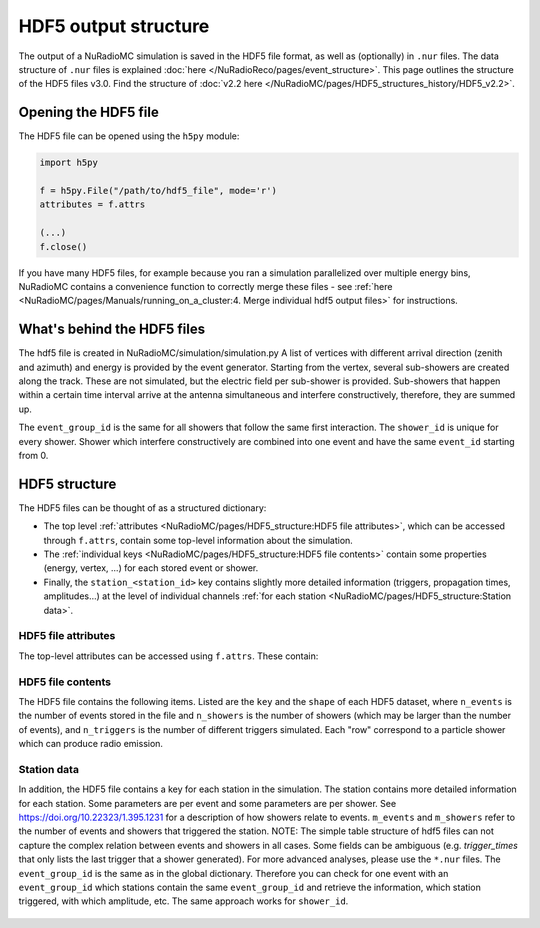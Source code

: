 HDF5 output structure
=====================

The output of a NuRadioMC simulation is saved in the HDF5 file format, as well as (optionally) in ``.nur`` files.
The data structure of ``.nur`` files is explained :doc:`here </NuRadioReco/pages/event_structure>`.
This page outlines the structure of the HDF5 files v3.0. Find the structure of :doc:`v2.2 here </NuRadioMC/pages/HDF5_structures_history/HDF5_v2.2>`.


Opening the HDF5 file
---------------------
The HDF5 file can be opened using the ``h5py`` module:

.. code-block:: Python

    import h5py

    f = h5py.File("/path/to/hdf5_file", mode='r')
    attributes = f.attrs

    (...)
    f.close()

If you have many HDF5 files, for example because you ran a simulation parallelized over multiple energy bins,
NuRadioMC contains a convenience function to correctly merge these files -
see :ref:`here <NuRadioMC/pages/Manuals/running_on_a_cluster:4. Merge individual hdf5 output files>` for instructions.

What's behind the HDF5 files
----------------------------
The hdf5 file is created in NuRadioMC/simulation/simulation.py A list of vertices with different arrival direction
(zenith and azimuth) and energy is provided by the event generator. Starting from the vertex, several sub-showers are
created along the track. These are not simulated, but the electric field per sub-shower is provided. Sub-showers that
happen within a certain time interval arrive at the antenna simultaneous and interfere constructively, therefore,
they are summed up.

The ``event_group_id`` is the same for all showers that follow the same first interaction.
The ``shower_id`` is unique for every shower. Shower which interfere constructively are combined into one event and have
the same ``event_id`` starting from 0.

  .. image:: event_sketch.png
    :width: 70%

HDF5 structure
--------------
The HDF5 files can be thought of as a structured dictionary:

- The top level :ref:`attributes <NuRadioMC/pages/HDF5_structure:HDF5 file attributes>`, which can be accessed through ``f.attrs``, contain some top-level information about the simulation.
- The :ref:`individual keys <NuRadioMC/pages/HDF5_structure:HDF5 file contents>` contain some properties (energy, vertex, ...) for each stored event or shower.
- Finally, the ``station_<station_id>`` key contains slightly more detailed information (triggers, propagation times, amplitudes...) at the level of individual channels :ref:`for each station <NuRadioMC/pages/HDF5_structure:Station data>`.

HDF5 file attributes
____________________

The top-level attributes can be accessed using ``f.attrs``. These contain:

    .. _hdf5-attrs-table:

    .. csv-table:: HDF5 attributes
            :header: "Key", "Description"
            :widths: auto
            :delim: |

            ``NuRadioMC_EvtGen_version`` ``NuRadioMC_EvtGen_version_hash`` ``NuRadioMC_version`` ``NuRadioMC_version_hash`` | Versions of the generator/framework as integer as hash
            ``Emin`` ``Emax`` | Define energy range for neutrino energies
            ``phimax`` ``phimin`` | Define azimuth range for incoming neutrino directions
            ``thetamax`` ``thetamin`` | Define zenith range for incoming neutrino directions
            ``flavors`` | A list of particle flavors that were simulated, using the PDG convention.
            ``n_events`` | Total number of generated/simulated events(including those that did not trigger)
            ``fiducial_xmax`` ``fiducial_xmin`` ``fiducial_ymax`` ``fiducial_ymin`` ``fiducial_zmax`` ``fiducial_zmin`` / ``fiducial_rmax`` ``fiducial_rmin`` ``fiducial_zmax`` ``fiducial_zmin`` | Specify the simulated qubic/cylindrical fiducial volume.  An event has to produce an interaction within this volume. However, in case of a muon or tau CC interaction the first interaction can occur outside
            ``rmax`` ``rmin`` ``zmax`` ``zmin`` / ``xmax`` ``xmin`` ``ymax`` ``ymin`` ``zmax`` ``zmin`` | Specify the qubic/cylindrical volume in which neutrino interactions are generated
            ``volume`` | Volume of the above specified volume
            ``area`` | Surface area of the above specified volume
            ``start_event_id`` | ``event_id`` of the first event in the file
            ``trigger_names`` | List of the names of the different triggers simulated
            ``Tnoise`` | (explicit) noise temperature used in simulation
            ``Vrms`` |  RMS of the voltage used as thermal noise floor. Determine from ``Tnoise`` and ``bandwidth``
            ``bandwidth`` | Bandwidth of the antennas/detector (for triggering)
            ``n_samples`` | Samples of the to-be generated antenna signals
            ``config`` | The (yaml-style) config file used for the simulation
            ``deposited`` |
            ``detector`` | The (json-format) detector description used for the simulation
            ``dt`` | The time resolution, i.e. the inverse of the sampling rate used for the simulation. This is not necessarily the same as the sampling rate of the simulated channels!

HDF5 file contents
__________________
The HDF5 file contains the following items. Listed are the ``key`` and the ``shape`` of each HDF5 dataset, where ``n_events`` is the number of events stored in the file and ``n_showers``
is the number of showers (which may be larger than the number of events), and ``n_triggers`` is the number of different triggers simulated. Each "row" correspond to a particle shower which can produce radio emission.

    .. _hdf5-items-table:

    .. csv-table:: HDF5 items
            :header: "Key", "Shape", "Description"
            :widths: auto
            :delim: |

            ``event_group_ids`` | (``n_showers``) | Specifies the event id to which the corresponding shower belongs (``n_events = len(unique(event_group_ids)))``)
            ``xx`` ``yy`` ``zz`` | (``n_showers``) | Specifying coordinates of interaction vertices
            ``vertex_times`` | (``n_showers``) | Time at the interaction vertex. The neutrino interaction (= first interaction) is defined as time 0
            ``azimuths`` ``zeniths`` | (``n_showers``) | Angle Specifying the neutrino incoming direction (``azimuths = 0`` points east)
            ``energies`` | (``n_showers``) | Energy of the parent particle of a shower. This is typically the energy of the neutrino (for showers produced at the first interaction: all flavor NC, electron CC interactions) or the energy of a muon or tau lepton when those are producing secondary energy losses
            ``shower_energies`` | (``n_showers``) | Energy of the shower which is used to determine the radio emission
            ``flavors`` | (``n_showers``) | Same as above (the parent of an electromagnetic cascade in an electron CC interaction is the neutrino)
            ``inelasticity`` | (``n_showers``) | Inelasticity of the first interaction
            ``interaction_type`` | (``n_showers``) | Interaction type producing the shower (for the first interaction that can be "nc" or "cc")
            ``multiple_triggers`` | (``n_showers``, ``n_triggers``) | Information which exact trigger fired each shower. The different triggers are specified in the attributes (``f.attrs["triggers"]``). The order of ``f.attrs["triggers"]`` matches that in ``multiple_triggers``
            ``triggered`` | (``n_showers``) | A boolean; ``True`` if any trigger fired for this shower, ``False`` otherwise
            ``trigger_times`` | (``n_showers``, ``n_triggers``) | The trigger times (relative to the first interaction) at which each shower triggered. If there are multiple stations, this will be the earliest trigger time.
            ``n_interaction`` | (``n_showers``) | Hierarchical counter for the number of showers per event (also accounts for showers which did not trigger and might not be saved)
            ``shower_ids`` | (``n_showers``) | Hierarchical counter for the number of triggered showers
            ``shower_realization_ARZ`` | (``n_showers``) | Which realization from the ARZ shower library was used for each shower (only if ARZ was used for signal generation).
            ``shower_type`` | (``n_showers``) | Type of the shower (so far we only have "em" and "had")
            ``weights`` | (``n_showers``) | Weight for the probability that the neutrino reached the interaction vertex taking into account the attenuation from the earth (Does not include interaction probability in the volume)


Station data
____________
In addition, the HDF5 file contains a key for each station in the simulation.
The station contains more detailed information for each station. Some parameters are per event and 
some parameters are per shower. See https://doi.org/10.22323/1.395.1231 for a description of how showers relate to events. 
``m_events`` and ``m_showers`` refer to the number of events and showers that triggered the station. NOTE: The simple table
structure of hdf5 files can not capture the complex relation between events and showers in all cases. Some fields can be ambiguous
(e.g. `trigger_times` that only lists the last trigger that a shower generated).
For more advanced analyses, please use the ``*.nur`` files. 
The ``event_group_id`` is the same as in the global dictionary. Therefore you can check for one event with
an ``event_group_id`` which stations contain the same ``event_group_id`` and retrieve the information, which
station triggered, with which amplitude, etc. The same approach works for ``shower_id``.

    .. _hdf5-station-table:

    .. csv-table:: HDF5 station items
            :header: "Key", "Shape", "Description"
            :widths: auto
            :delim: |

            ``event_group_ids`` | (``m_events``) | The event group ids of the triggered events in the selected station
            ``event_group_id_per_shower`` | (``m_showers``) | The event group id of every shower that triggered the selected station
            ``event_ids`` | (``m_events``) | The event ids of each event that triggered in that station for every event group id. These are unique only within each separate event group, and start from 0.
            ``event_id_per_shower`` | (``m_showers``) | The event ids of each event that triggered in that station. This one is for every shower
            ``focusing_factor`` | (``m_showers``, ``n_channels``, ``n_ray_tracing_solutions``) |
            ``launch_vectors`` | (``m_showers``, ``n_channels``, ``n_ray_tracing_solutions``, ``3``) | 3D (Cartesian) coordinates of the launch vector of each ray tracing solution, per shower and channel.
            ``max_amp_shower_and_ray`` | (``m_showers``, ``n_channels``, ``n_ray_tracing_solutions``) | Maximum amplitude per shower, channel and ray tracing solution.
            ``maximum_amplitudes`` | (``m_events``, ``n_channels``) | Maximum amplitude per event and channel
            ``maximum_amplitudes_envelope`` | (``m_events``, ``n_channels``) | Maximum amplitude of the hilbert envelope for each event and channel
            ``multiple_triggers`` | (``m_showers``, ``n_triggers``) | A boolean array that specifies if a shower contributed to an event that fulfills a certain trigger. The index of the trigger can be translated to the trigger name via the attribute ``trigger_names``.
            ``multiple_triggers_per_event`` | (``m_events``, ``n_triggers``) | A boolean array that specifies if each event fulfilled a certain trigger. The index of the trigger can be translated to the trigger name via the attribute ``trigger_names``.
            ``polarization`` | (``m_showers``, ``n_channels``, ``n_ray_tracing_solutions``, ``3``) | 3D (Cartesian) coordinates of the polarization vector
            ``ray_tracing_C0`` | (``m_showers``, ``n_channels``, ``n_ray_tracing_solutions``) | One of two parameters specifying the **analytic** ray tracing solution. Can be used to retrieve the solutions without having to re-run the ray tracer.
            ``ray_tracing_C1`` | (``m_showers``, ``n_channels``, ``n_ray_tracing_solutions``) | One of two parameters specifying the **analytic** ray tracing solution. Can be used to retrieve the solutions without having to re-run the ray tracer.
            ``ray_tracing_reflection`` | (``m_showers``, ``n_channels``, ``n_ray_tracing_solutions``) |
            ``ray_tracing_reflection_case`` | (``m_showers``, ``n_channels``, ``n_ray_tracing_solutions``) |
            ``ray_tracing_solution_type`` | (``m_showers``, ``n_channels``, ``n_ray_tracing_solutions``) |
            ``receive_vectors`` | (``m_showers``, ``n_channels``, ``n_ray_tracing_solutions``, ``3``) | 3D (Cartesian) coordinates of the receive vector of each ray tracing solution, per shower and channel.
            ``shower_id`` | (``m_showers``) | The Shower ids of showers that triggered the selected station
            ``time_shower_and_ray`` | (``m_showers``, ``n_channels``, ``n_ray_tracing_solutions``) |
            ``travel_distances`` | (``m_showers``, ``n_channels``, ``n_ray_tracing_solutions``) | The distance travelled by each ray tracing solution to a specific channel
            ``travel_times`` | (``m_showers``, ``n_channels``, ``n_ray_tracing_solutions``) | The time travelled by each ray tracing solution to a specific channel
            ``triggered`` | (``m_showers``) | Whether each shower contributed to an event that satisfied any trigger condition
            ``triggered_per_event`` | (``m_events``) | Whether each event fulfilled any trigger condition.
            ``trigger_times`` | (``m_showers``, ``n_triggers``) | The trigger times for each shower and trigger. IMPORTANT: A shower can potentially generate multiple events. Then this field is ambiguous, as only a single trigger time per shower can be saved. In that case, the latest trigger time is saved into this field.
            ``trigger_times_per_event`` | (``m_events``, ``n_triggers``) | The trigger times per event.
